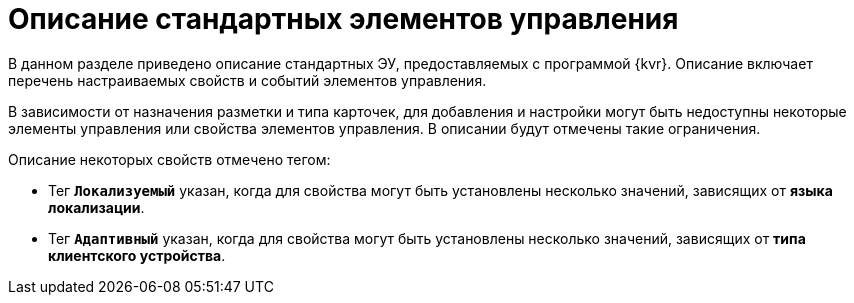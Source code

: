 = Описание стандартных элементов управления

В данном разделе приведено описание стандартных ЭУ, предоставляемых с программой {kvr}. Описание включает перечень настраиваемых свойств и событий элементов управления.

В зависимости от назначения разметки и типа карточек, для добавления и настройки могут быть недоступны некоторые элементы управления или свойства элементов управления. В описании будут отмечены такие ограничения.

Описание некоторых свойств отмечено тегом:

* Тег `*Локализуемый*` указан, когда для свойства могут быть установлены несколько значений, зависящих от *языка локализации*.
* Тег `*Адаптивный*` указан, когда для свойства могут быть установлены несколько значений, зависящих от *типа клиентского устройства*.

